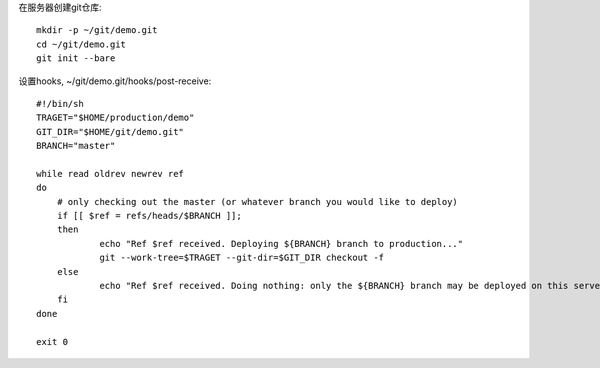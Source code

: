 在服务器创建git仓库::

    mkdir -p ~/git/demo.git
    cd ~/git/demo.git
    git init --bare

设置hooks, ~/git/demo.git/hooks/post-receive::

    #!/bin/sh
    TRAGET="$HOME/production/demo"
    GIT_DIR="$HOME/git/demo.git"
    BRANCH="master"

    while read oldrev newrev ref
    do
        # only checking out the master (or whatever branch you would like to deploy)
        if [[ $ref = refs/heads/$BRANCH ]];
        then
                echo "Ref $ref received. Deploying ${BRANCH} branch to production..."
                git --work-tree=$TRAGET --git-dir=$GIT_DIR checkout -f
        else
                echo "Ref $ref received. Doing nothing: only the ${BRANCH} branch may be deployed on this server."
        fi
    done

    exit 0

